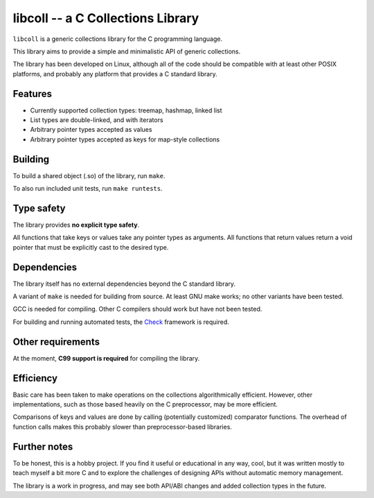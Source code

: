 libcoll -- a C Collections Library
===================================

``libcoll`` is a generic collections library for the C programming language.

This library aims to provide a simple and minimalistic API of generic
collections.

The library has been developed on Linux, although all of the code should be
compatible with at least other POSIX platforms, and probably any platform
that provides a C standard library.

Features
--------

* Currently supported collection types: treemap, hashmap, linked list
* List types are double-linked, and with iterators
* Arbitrary pointer types accepted as values
* Arbitrary pointer types accepted as keys for map-style collections

Building
--------

To build a shared object (.so) of the library, run ``make``.

To also run included unit tests, run ``make runtests``.

Type safety
-----------

The library provides **no explicit type safety**.

All functions that take keys or values take any pointer types as arguments.
All functions that return values return a void pointer that must be explicitly
cast to the desired type.

Dependencies
------------

The library itself has no external dependencies beyond the C standard library.

A variant of ``make`` is needed for building from source. At least GNU make
works; no other variants have been tested.

GCC is needed for compiling. Other C compilers should work but have not been
tested.

For building and running automated tests, the `Check`_ framework is required.

.. _Check: https://libcheck.github.io/check/

Other requirements
------------------

At the moment, **C99 support is required** for compiling the library.

Efficiency
----------

Basic care has been taken to make operations on the collections algorithmically
efficient. However, other implementations, such as those based heavily on the C
preprocessor, may be more efficient.

Comparisons of keys and values are done by calling (potentially customized)
comparator functions. The overhead of function calls makes this probably slower
than preprocessor-based libraries.

Further notes
-------------

To be honest, this is a hobby project. If you find it useful or educational in
any way, cool, but it was written mostly to teach myself a bit more C and to
explore the challenges of designing APIs without automatic memory management.

The library is a work in progress, and may see both API/ABI changes and added
collection types in the future.
